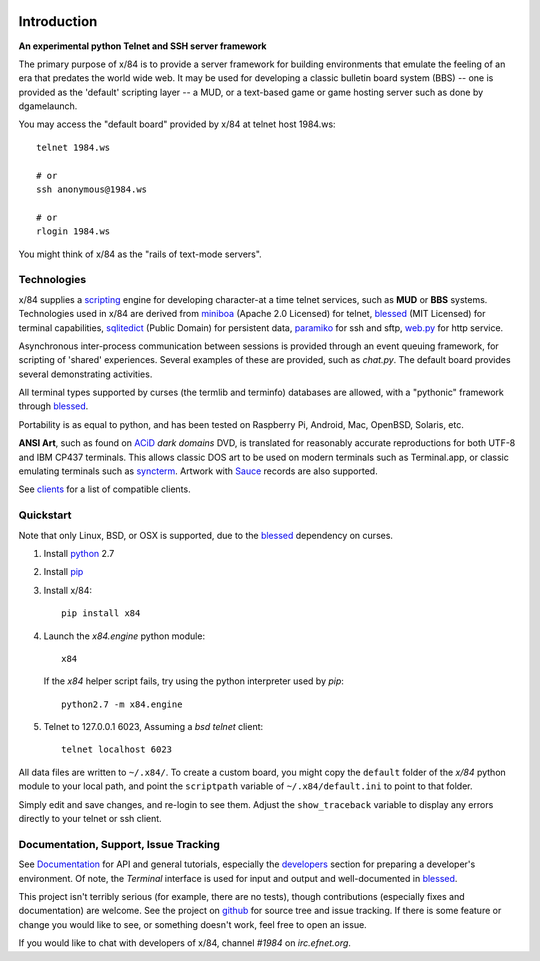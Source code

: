 .. image:: https://landscape.io/github/jquast/x84/master/landscape.svg
    :target: https://landscape.io/github/jquast/x84/master
    :alt: Code Health

.. image:: https://img.shields.io/pypi/v/x84.svg
    :alt: Latest Version
    :target: https://pypi.python.org/pypi/x84

.. image:: https://pypip.in/license/x84/badge.svg
    :alt: License
    :target: http://opensource.org/licenses/MIT

.. image:: https://img.shields.io/pypi/dm/x84.svg
    :alt: Downloads

Introduction
============

**An experimental python Telnet and SSH server framework**

The primary purpose of x/84 is to provide a server framework for building environments that emulate the feeling of an era that predates the world wide web.  It may be used for developing a classic bulletin board system (BBS) -- one is provided as the 'default' scripting layer -- a MUD, or a text-based game or game hosting server such as done by dgamelaunch.

You may access the "default board" provided by x/84 at telnet host 1984.ws::

    telnet 1984.ws

    # or
    ssh anonymous@1984.ws

    # or
    rlogin 1984.ws

You might think of x/84 as the "rails of text-mode servers".

Technologies
------------

x/84 supplies a scripting_ engine for developing character-at a time telnet services, such as **MUD** or **BBS** systems.  Technologies used in x/84 are derived from miniboa_ (Apache 2.0 Licensed) for telnet, blessed_ (MIT Licensed) for terminal capabilities, sqlitedict_ (Public Domain) for persistent data, paramiko_ for ssh and sftp, web.py_ for http service.

Asynchronous inter-process communication between sessions is provided through an event queuing framework, for scripting of 'shared' experiences. Several examples of these are provided, such as *chat.py*. The default board provides several demonstrating activities.

All terminal types supported by curses (the termlib and terminfo) databases are allowed, with a "pythonic" framework through blessed_.

Portability is as equal to python, and has been tested on Raspberry Pi, Android, Mac, OpenBSD, Solaris, etc.

**ANSI Art**, such as found on ACiD_ *dark domains* DVD, is translated for reasonably accurate reproductions for both UTF-8 and IBM CP437 terminals. This allows classic DOS art to be used on modern terminals such as Terminal.app, or classic emulating terminals such as syncterm_. Artwork with Sauce_ records are also supported.

See clients_ for a list of compatible clients.

Quickstart
----------

Note that only Linux, BSD, or OSX is supported, due to the blessed_ dependency on curses.

1. Install python_ 2.7

2. Install pip_

3. Install x/84::

     pip install x84

4. Launch the *x84.engine* python module::

     x84

   If the *x84* helper script fails, try using the
   python interpreter used by *pip*::

     python2.7 -m x84.engine


5. Telnet to 127.0.0.1 6023, Assuming a *bsd telnet* client::

     telnet localhost 6023

All data files are written to ``~/.x84/``.  To create a custom board,
you might copy the ``default`` folder of the *x/84* python module to your
local path, and point the ``scriptpath`` variable of ``~/.x84/default.ini``
to point to that folder.

Simply edit and save changes, and re-login to see them.  Adjust the
``show_traceback`` variable to display any errors directly to your
telnet or ssh client.

Documentation, Support, Issue Tracking
--------------------------------------

See Documentation_ for API and general tutorials, especially the developers_
section for preparing a developer's environment.  Of note, the *Terminal*
interface is used for input and output and well-documented in blessed_.

This project isn't terribly serious (for example, there are no tests), though
contributions (especially fixes and documentation) are welcome.  See the
project on github_ for source tree and issue tracking.  If there is some
feature or change you would like to see, or something doesn't work, feel
free to open an issue.

If you would like to chat with developers of x/84, channel *#1984* on *irc.efnet.org*.

.. _miniboa: https://code.google.com/p/miniboa/
.. _sqlitedict: http://pypi.python.org/pypi/sqlitedict
.. _blessed: http://pypi.python.org/pypi/blessed
.. _ttyplay: http://0xcc.net/ttyrec/index.html.en
.. _ACiD: https://en.wikipedia.org/wiki/ACiD_Productions
.. _Sauce: https://github.com/tehmaze/sauce
.. _syncterm: http://syncterm.bbsdev.net/
.. _python: https://www.python.org/
.. _pip: http://guide.python-distribute.org/installation.html#installing-pip
.. _Documentation: http://x84.readthedocs.org/
.. _developers: https://x84.readthedocs.org/en/latest/developers.html
.. _clients: https://x84.readthedocs.org/en/latest/clients.html
.. _scripting: https://x84.readthedocs.org/en/latest/bbs_api.html
.. _github: https://github.com/jquast/x84
.. _web.py: http://webpy.org/
.. _paramiko: http://www.lag.net/paramiko/
